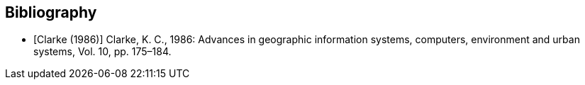 [bibliography]
== Bibliography

* [[[clarke_KC86, Clarke (1986)]]] Clarke, K. C., 1986: Advances in geographic information systems, computers, environment and urban systems, Vol. 10, pp. 175–184.
